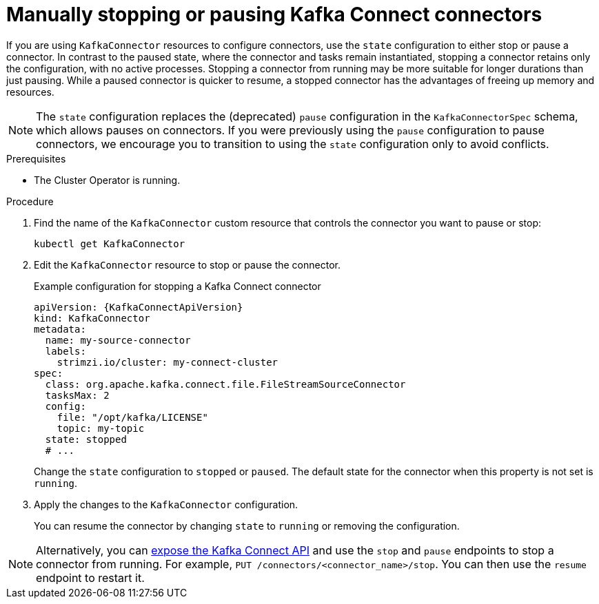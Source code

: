// Module included in the following assemblies:
//
// assembly-config.adoc

[id='proc-manual-stop-pause-connector-{context}']
= Manually stopping or pausing Kafka Connect connectors

[role="_abstract"]
If you are using `KafkaConnector` resources to configure connectors, use the `state` configuration to either stop or pause a connector.
In contrast to the paused state, where the connector and tasks remain instantiated, stopping a connector retains only the configuration, with no active processes.
Stopping a connector from running may be more suitable for longer durations than just pausing.
While a paused connector is quicker to resume, a stopped connector has the advantages of freeing up memory and resources.

NOTE: The `state` configuration replaces the (deprecated) `pause` configuration in the `KafkaConnectorSpec` schema, which allows pauses on connectors. 
If you were previously using the `pause` configuration to pause connectors, we encourage you to transition to using the `state` configuration only to avoid conflicts.

.Prerequisites

* The Cluster Operator is running.

.Procedure

. Find the name of the `KafkaConnector` custom resource that controls the connector you want to pause or stop:
+
[source,shell,subs="+quotes"]
----
kubectl get KafkaConnector
----

. Edit the `KafkaConnector` resource to stop or pause the connector.
+
.Example configuration for stopping a Kafka Connect connector
[source,yaml,subs="attributes+"]
----
apiVersion: {KafkaConnectApiVersion}
kind: KafkaConnector
metadata:
  name: my-source-connector
  labels:
    strimzi.io/cluster: my-connect-cluster
spec:
  class: org.apache.kafka.connect.file.FileStreamSourceConnector
  tasksMax: 2
  config:
    file: "/opt/kafka/LICENSE"
    topic: my-topic
  state: stopped
  # ...
----
+
Change the `state` configuration to `stopped` or `paused`.
The default state for the connector when this property is not set is `running`.  

. Apply the changes to the `KafkaConnector` configuration.
+
You can resume the connector by changing `state` to `running` or removing the configuration.

NOTE: Alternatively, you can xref:con-exposing-kafka-connect-api-str[expose the Kafka Connect API] and use the `stop` and `pause` endpoints to stop a connector from running.
For example, `PUT /connectors/<connector_name>/stop`.
You can then use the `resume` endpoint to restart it. 